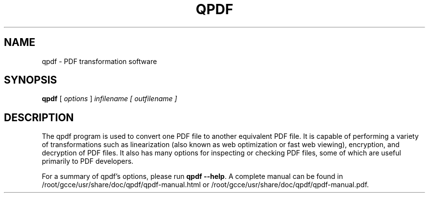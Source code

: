 \" This file is not processed by autoconf, but rather by build.mk in
\" the manual directory.
.TH QPDF "1" "April 2008" "qpdf version 7.0.0" "User Commands"
.SH NAME
qpdf \- PDF transformation software
.SH SYNOPSIS
.B qpdf
[ \fIoptions \fR] \fIinfilename [ outfilename ]\fR
.SH DESCRIPTION
The qpdf program is used to convert one PDF file to another equivalent
PDF file.  It is capable of performing a variety of transformations
such as linearization (also known as web optimization or fast web
viewing), encryption, and decryption of PDF files.  It also has many
options for inspecting or checking PDF files, some of which are
useful primarily to PDF developers.
.PP
For a summary of qpdf's options, please run
\fBqpdf --help\fR.  A complete manual can be found in
/root/gcce/usr/share/doc/qpdf/qpdf-manual.html or /root/gcce/usr/share/doc/qpdf/qpdf-manual.pdf.
